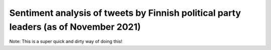 Sentiment analysis of tweets by Finnish political party leaders (as of November 2021)
====================

.. raw:: html

    <img src="https://github.com/ogencoglu/Finnish_tweet_sentiment_analysis/blob/main/plot.png" height="500px">
    
Note: This is a super quick and dirty way of doing this!
